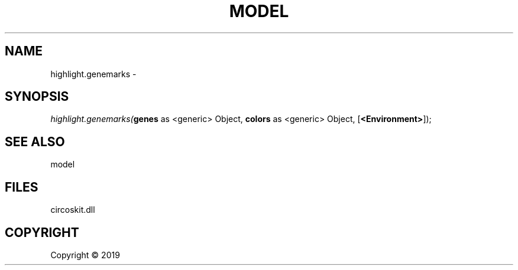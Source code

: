 .\" man page create by R# package system.
.TH MODEL 4 2000-01-01 "highlight.genemarks" "highlight.genemarks"
.SH NAME
highlight.genemarks \- 
.SH SYNOPSIS
\fIhighlight.genemarks(\fBgenes\fR as <generic> Object, 
\fBcolors\fR as <generic> Object, 
[\fB<Environment>\fR]);\fR
.SH SEE ALSO
model
.SH FILES
.PP
circoskit.dll
.PP
.SH COPYRIGHT
Copyright ©  2019
